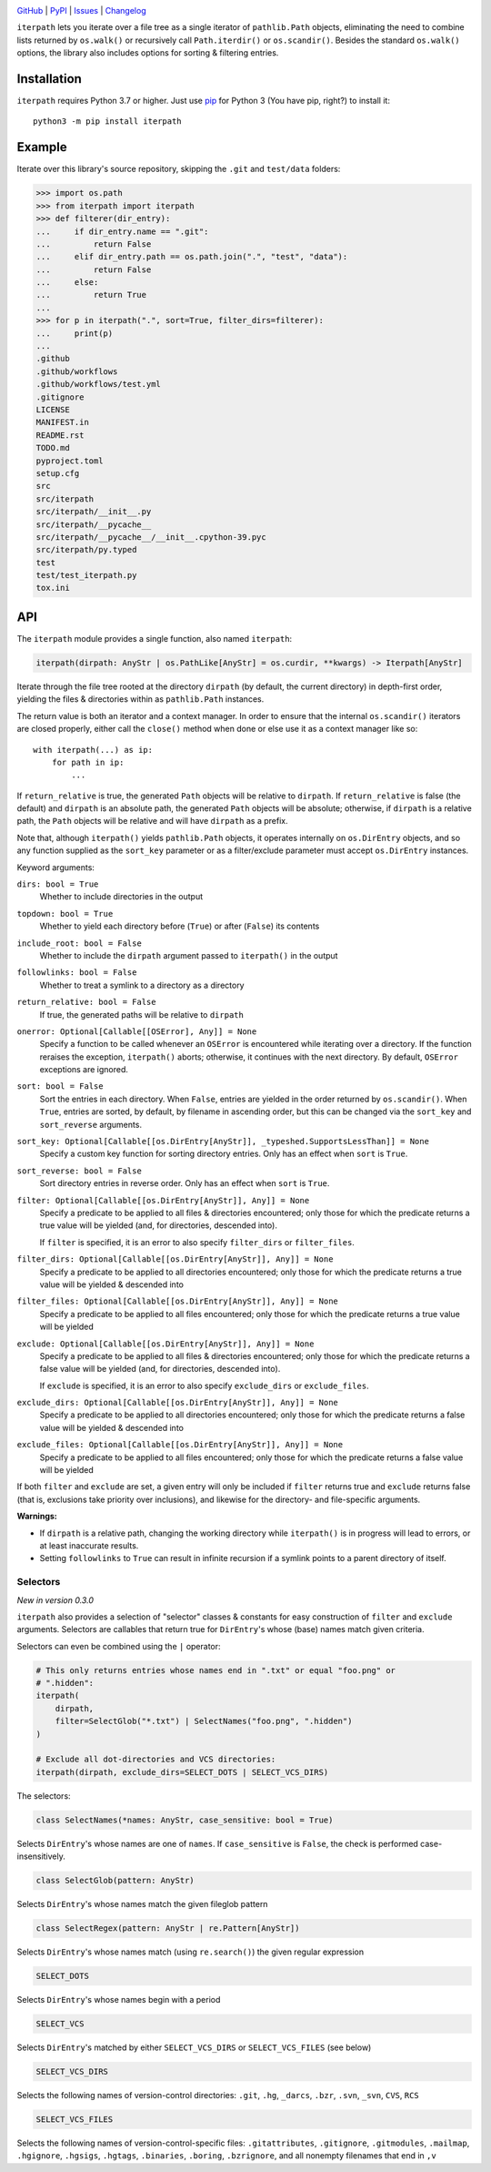 .. image:: http://www.repostatus.org/badges/latest/active.svg
    :target: http://www.repostatus.org/#active
    :alt: Project Status: Active — The project has reached a stable, usable
          state and is being actively developed.

.. image:: https://github.com/jwodder/iterpath/workflows/Test/badge.svg?branch=master
    :target: https://github.com/jwodder/iterpath/actions?workflow=Test
    :alt: CI Status

.. image:: https://codecov.io/gh/jwodder/iterpath/branch/master/graph/badge.svg
    :target: https://codecov.io/gh/jwodder/iterpath

.. image:: https://img.shields.io/pypi/pyversions/iterpath.svg
    :target: https://pypi.org/project/iterpath/

.. image:: https://img.shields.io/github/license/jwodder/iterpath.svg
    :target: https://opensource.org/licenses/MIT
    :alt: MIT License

`GitHub <https://github.com/jwodder/iterpath>`_
| `PyPI <https://pypi.org/project/iterpath/>`_
| `Issues <https://github.com/jwodder/iterpath/issues>`_
| `Changelog <https://github.com/jwodder/iterpath/blob/master/CHANGELOG.md>`_

``iterpath`` lets you iterate over a file tree as a single iterator of
``pathlib.Path`` objects, eliminating the need to combine lists returned by
``os.walk()`` or recursively call ``Path.iterdir()`` or ``os.scandir()``.
Besides the standard ``os.walk()`` options, the library also includes options
for sorting & filtering entries.


Installation
============
``iterpath`` requires Python 3.7 or higher.  Just use `pip
<https://pip.pypa.io>`_ for Python 3 (You have pip, right?) to install it::

    python3 -m pip install iterpath


Example
=======

Iterate over this library's source repository, skipping the ``.git`` and
``test/data`` folders:

>>> import os.path
>>> from iterpath import iterpath
>>> def filterer(dir_entry):
...     if dir_entry.name == ".git":
...         return False
...     elif dir_entry.path == os.path.join(".", "test", "data"):
...         return False
...     else:
...         return True
...
>>> for p in iterpath(".", sort=True, filter_dirs=filterer):
...     print(p)
...
.github
.github/workflows
.github/workflows/test.yml
.gitignore
LICENSE
MANIFEST.in
README.rst
TODO.md
pyproject.toml
setup.cfg
src
src/iterpath
src/iterpath/__init__.py
src/iterpath/__pycache__
src/iterpath/__pycache__/__init__.cpython-39.pyc
src/iterpath/py.typed
test
test/test_iterpath.py
tox.ini


API
===

The ``iterpath`` module provides a single function, also named ``iterpath``:

.. code:: python

    iterpath(dirpath: AnyStr | os.PathLike[AnyStr] = os.curdir, **kwargs) -> Iterpath[AnyStr]

Iterate through the file tree rooted at the directory ``dirpath`` (by default,
the current directory) in depth-first order, yielding the files & directories
within as ``pathlib.Path`` instances.

The return value is both an iterator and a context manager.  In order to ensure
that the internal ``os.scandir()`` iterators are closed properly, either call
the ``close()`` method when done or else use it as a context manager like so::

    with iterpath(...) as ip:
        for path in ip:
            ...

If ``return_relative`` is true, the generated ``Path`` objects will be relative
to ``dirpath``.  If ``return_relative`` is false (the default) and ``dirpath``
is an absolute path, the generated ``Path`` objects will be absolute;
otherwise, if ``dirpath`` is a relative path, the ``Path`` objects will be
relative and will have ``dirpath`` as a prefix.

Note that, although ``iterpath()`` yields ``pathlib.Path`` objects, it operates
internally on ``os.DirEntry`` objects, and so any function supplied as the
``sort_key`` parameter or as a filter/exclude parameter must accept
``os.DirEntry`` instances.

Keyword arguments:

``dirs: bool = True``
    Whether to include directories in the output

``topdown: bool = True``
    Whether to yield each directory before (``True``) or after (``False``) its
    contents

``include_root: bool = False``
    Whether to include the ``dirpath`` argument passed to ``iterpath()`` in the
    output

``followlinks: bool = False``
    Whether to treat a symlink to a directory as a directory

``return_relative: bool = False``
    If true, the generated paths will be relative to ``dirpath``

``onerror: Optional[Callable[[OSError], Any]] = None``
    Specify a function to be called whenever an ``OSError`` is encountered
    while iterating over a directory.  If the function reraises the exception,
    ``iterpath()`` aborts; otherwise, it continues with the next directory.  By
    default, ``OSError`` exceptions are ignored.

``sort: bool = False``
    Sort the entries in each directory.  When ``False``, entries are yielded in
    the order returned by ``os.scandir()``.  When ``True``, entries are sorted,
    by default, by filename in ascending order, but this can be changed via the
    ``sort_key`` and ``sort_reverse`` arguments.

``sort_key: Optional[Callable[[os.DirEntry[AnyStr]], _typeshed.SupportsLessThan]] = None``
    Specify a custom key function for sorting directory entries.  Only has an
    effect when ``sort`` is ``True``.

``sort_reverse: bool = False``
    Sort directory entries in reverse order.  Only has an effect when ``sort``
    is ``True``.

``filter: Optional[Callable[[os.DirEntry[AnyStr]], Any]] = None``
    Specify a predicate to be applied to all files & directories encountered;
    only those for which the predicate returns a true value will be yielded
    (and, for directories, descended into).

    If ``filter`` is specified, it is an error to also specify ``filter_dirs``
    or ``filter_files``.

``filter_dirs: Optional[Callable[[os.DirEntry[AnyStr]], Any]] = None``
    Specify a predicate to be applied to all directories encountered; only
    those for which the predicate returns a true value will be yielded &
    descended into

``filter_files: Optional[Callable[[os.DirEntry[AnyStr]], Any]] = None``
    Specify a predicate to be applied to all files encountered; only those for
    which the predicate returns a true value will be yielded

``exclude: Optional[Callable[[os.DirEntry[AnyStr]], Any]] = None``
    Specify a predicate to be applied to all files & directories encountered;
    only those for which the predicate returns a false value will be yielded
    (and, for directories, descended into).

    If ``exclude`` is specified, it is an error to also specify ``exclude_dirs``
    or ``exclude_files``.

``exclude_dirs: Optional[Callable[[os.DirEntry[AnyStr]], Any]] = None``
    Specify a predicate to be applied to all directories encountered; only
    those for which the predicate returns a false value will be yielded &
    descended into

``exclude_files: Optional[Callable[[os.DirEntry[AnyStr]], Any]] = None``
    Specify a predicate to be applied to all files encountered; only those for
    which the predicate returns a false value will be yielded

If both ``filter`` and ``exclude`` are set, a given entry will only be included
if ``filter`` returns true and ``exclude`` returns false (that is, exclusions
take priority over inclusions), and likewise for the directory- and
file-specific arguments.

**Warnings:**

- If ``dirpath`` is a relative path, changing the working directory while
  ``iterpath()`` is in progress will lead to errors, or at least inaccurate
  results.

- Setting ``followlinks`` to ``True`` can result in infinite recursion if a
  symlink points to a parent directory of itself.

Selectors
---------

*New in version 0.3.0*

``iterpath`` also provides a selection of "selector" classes & constants for
easy construction of ``filter`` and ``exclude`` arguments.  Selectors are
callables that return true for ``DirEntry``'s whose (base) names match given
criteria.

Selectors can even be combined using the ``|`` operator:

.. code:: python

    # This only returns entries whose names end in ".txt" or equal "foo.png" or
    # ".hidden":
    iterpath(
        dirpath,
        filter=SelectGlob("*.txt") | SelectNames("foo.png", ".hidden")
    )

    # Exclude all dot-directories and VCS directories:
    iterpath(dirpath, exclude_dirs=SELECT_DOTS | SELECT_VCS_DIRS)

The selectors:

.. code:: python

    class SelectNames(*names: AnyStr, case_sensitive: bool = True)

Selects ``DirEntry``'s whose names are one of ``names``.  If ``case_sensitive``
is ``False``, the check is performed case-insensitively.

.. code:: python

    class SelectGlob(pattern: AnyStr)

Selects ``DirEntry``'s whose names match the given fileglob pattern

.. code:: python

    class SelectRegex(pattern: AnyStr | re.Pattern[AnyStr])

Selects ``DirEntry``'s whose names match (using ``re.search()``) the given
regular expression

.. code:: python

    SELECT_DOTS

Selects ``DirEntry``'s whose names begin with a period

.. code:: python

    SELECT_VCS

Selects ``DirEntry``'s matched by either ``SELECT_VCS_DIRS`` or
``SELECT_VCS_FILES`` (see below)

.. code:: python

    SELECT_VCS_DIRS

Selects the following names of version-control directories: ``.git``, ``.hg``,
``_darcs``, ``.bzr``, ``.svn``, ``_svn``, ``CVS``, ``RCS``

.. code:: python

    SELECT_VCS_FILES

Selects the following names of version-control-specific files:
``.gitattributes``, ``.gitignore``, ``.gitmodules``, ``.mailmap``,
``.hgignore``, ``.hgsigs``, ``.hgtags``, ``.binaries``, ``.boring``,
``.bzrignore``, and all nonempty filenames that end in ``,v``
